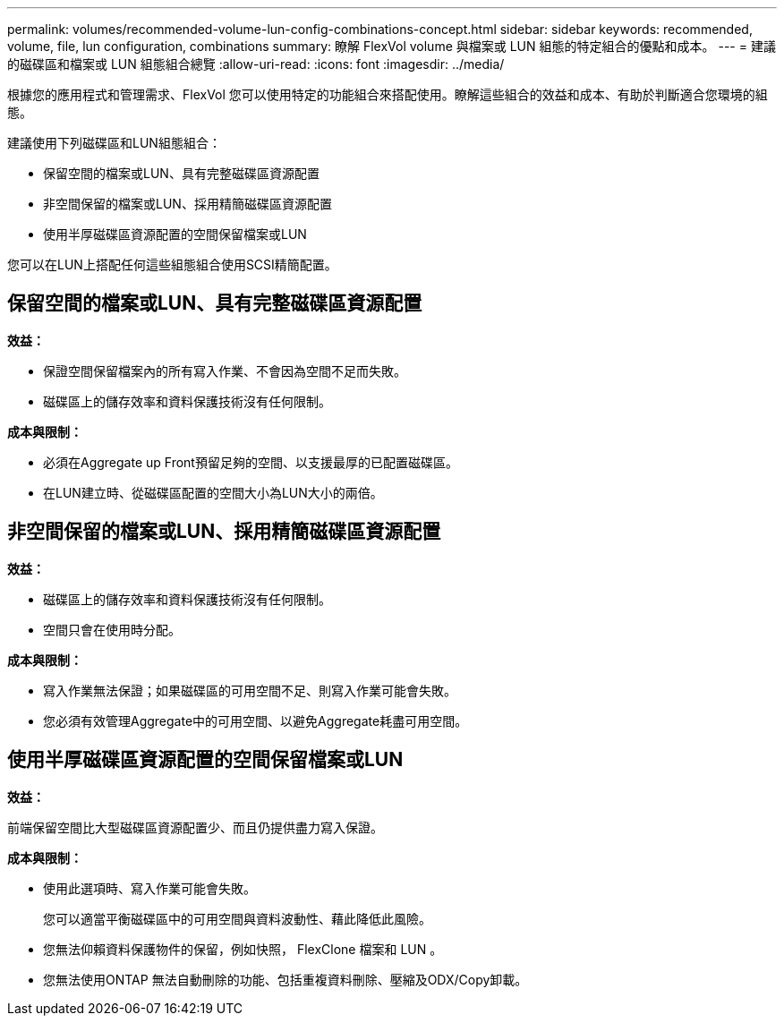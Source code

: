 ---
permalink: volumes/recommended-volume-lun-config-combinations-concept.html 
sidebar: sidebar 
keywords: recommended, volume, file, lun configuration, combinations 
summary: 瞭解 FlexVol volume 與檔案或 LUN 組態的特定組合的優點和成本。 
---
= 建議的磁碟區和檔案或 LUN 組態組合總覽
:allow-uri-read: 
:icons: font
:imagesdir: ../media/


[role="lead"]
根據您的應用程式和管理需求、FlexVol 您可以使用特定的功能組合來搭配使用。瞭解這些組合的效益和成本、有助於判斷適合您環境的組態。

建議使用下列磁碟區和LUN組態組合：

* 保留空間的檔案或LUN、具有完整磁碟區資源配置
* 非空間保留的檔案或LUN、採用精簡磁碟區資源配置
* 使用半厚磁碟區資源配置的空間保留檔案或LUN


您可以在LUN上搭配任何這些組態組合使用SCSI精簡配置。



== 保留空間的檔案或LUN、具有完整磁碟區資源配置

*效益：*

* 保證空間保留檔案內的所有寫入作業、不會因為空間不足而失敗。
* 磁碟區上的儲存效率和資料保護技術沒有任何限制。


*成本與限制：*

* 必須在Aggregate up Front預留足夠的空間、以支援最厚的已配置磁碟區。
* 在LUN建立時、從磁碟區配置的空間大小為LUN大小的兩倍。




== 非空間保留的檔案或LUN、採用精簡磁碟區資源配置

*效益：*

* 磁碟區上的儲存效率和資料保護技術沒有任何限制。
* 空間只會在使用時分配。


*成本與限制：*

* 寫入作業無法保證；如果磁碟區的可用空間不足、則寫入作業可能會失敗。
* 您必須有效管理Aggregate中的可用空間、以避免Aggregate耗盡可用空間。




== 使用半厚磁碟區資源配置的空間保留檔案或LUN

*效益：*

前端保留空間比大型磁碟區資源配置少、而且仍提供盡力寫入保證。

*成本與限制：*

* 使用此選項時、寫入作業可能會失敗。
+
您可以適當平衡磁碟區中的可用空間與資料波動性、藉此降低此風險。

* 您無法仰賴資料保護物件的保留，例如快照， FlexClone 檔案和 LUN 。
* 您無法使用ONTAP 無法自動刪除的功能、包括重複資料刪除、壓縮及ODX/Copy卸載。

